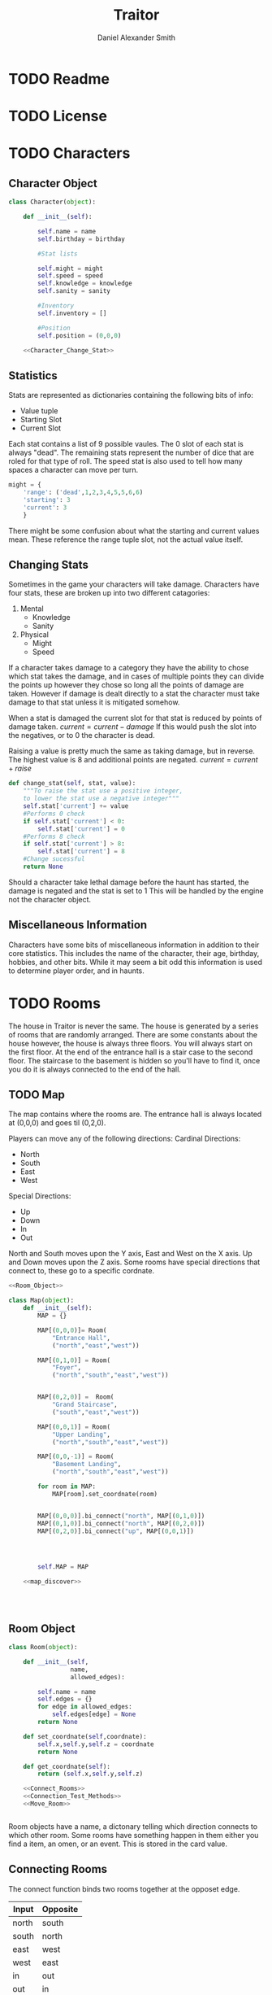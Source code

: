 #+Title: Traitor
#+author: Daniel Alexander Smith
#+email: nalisarc@gmail.com
* TODO Readme
* TODO License
* TODO Characters
** Character Object
#+name: Character_Object
#+BEGIN_SRC python :noweb yes 
  class Character(object):

      def __init__(self):

          self.name = name
          self.birthday = birthday

          #Stat lists

          self.might = might
          self.speed = speed
          self.knowledge = knowledge
          self.sanity = sanity

          #Inventory
          self.inventory = []

          #Position
          self.position = (0,0,0)

      <<Character_Change_Stat>>

#+END_SRC
** Statistics
Stats are represented as dictionaries containing the following bits of info:
 * Value tuple
 * Starting Slot
 * Current Slot

Each stat contains a list of 9 possible vaules. The 0 slot of each stat is always "dead".
The remaining stats represent the number of dice that are roled for that type of roll.
The speed stat is also used to tell how many spaces a character can move per turn.
#+name: Statistic_Example
#+BEGIN_SRC python :exports code 
  might = {
      'range': ('dead',1,2,3,4,5,5,6,6)
      'starting': 3
      'current': 3
      }
#+END_SRC
There might be some confusion about what the starting and current values mean.
These reference the range tuple slot, not the actual value itself. 

** Changing Stats
Sometimes in the game your characters will take damage.
Characters have four stats, these are broken up into two different catagories:
1. Mental
   * Knowledge
   * Sanity
2. Physical
   * Might
   * Speed

If a character takes damage to a category they have the ability to chose which stat takes the damage, 
and in cases of multiple points they can divide the points up however they chose so long all the points of damage are taken.
However if damage is dealt directly to a stat the character must take damage to that stat  unless it is mitigated somehow.

When a stat is damaged the current slot for that stat is reduced by points of damage taken.
\( current = current - damage \)
If this would push the slot into the negatives, or to 0 the character is dead. 

Raising a value is pretty much the same as taking damage, but in reverse.
The highest value is 8 and additional points are negated. 
\( current = current + raise \)

#+name: Character_Change_Stat
#+BEGIN_SRC python
  def change_stat(self, stat, value):
      """To raise the stat use a positive integer, 
      to lower the stat use a negative integer"""
      self.stat['current'] += value
      #Performs 0 check
      if self.stat['current'] < 0:
          self.stat['current'] = 0
      #Performs 8 check    
      if self.stat['current'] > 8:
          self.stat['current'] = 8
      #Change sucessful
      return None
#+END_SRC

Should a character take lethal damage before the haunt has started, the damage is negated and the stat is set to 1
This will be handled by the engine not the character object.



** Miscellaneous Information 
Characters have some bits of miscellaneous information in addition to their core statistics.
This includes the name of the character, their age, birthday, hobbies, and other bits.
While it may seem a bit odd this information is used to determine player order, and in haunts.

* TODO Rooms
The house in Traitor is never the same.
The house is generated by a series of rooms that are randomly arranged.
There are some constants about the house however, the house is always three floors.
You will always start on the first floor.
At the end of the entrance hall is a stair case to the second floor.
The staircase to the basement is hidden so you'll have to find it, once you do it is always connected to the end of the hall.

** TODO Map
The map contains where the rooms are. 
The entrance hall is always located at (0,0,0) and goes til (0,2,0).

Players can move any of the following directions:
Cardinal Directions:
 * North
 * South
 * East
 * West
Special Directions:
 * Up
 * Down
 * In
 * Out

North and South moves upon the Y axis, East and West on the X axis.
Up and Down moves upon the Z axis.
Some rooms have special directions that connect to, these go to a specific cordnate.

#+name: Map
#+BEGIN_SRC python :noweb yes  :tangle traitor/housemap.py 
  <<Room_Object>>

  class Map(object):
      def __init__(self):
          MAP = {}

          MAP[(0,0,0)]= Room(
              "Entrance Hall",
              ("north","east","west"))

          MAP[(0,1,0)] = Room(
              "Foyer",
              ("north","south","east","west"))


          MAP[(0,2,0)] =  Room(
              "Grand Staircase",
              ("south","east","west"))

          MAP[(0,0,1)] = Room(
              "Upper Landing",
              ("north","south","east","west"))

          MAP[(0,0,-1)] = Room(
              "Basement Landing",
              ("north","south","east","west"))

          for room in MAP:
              MAP[room].set_coordnate(room)


          MAP[(0,0,0)].bi_connect("north", MAP[(0,1,0)])
          MAP[(0,1,0)].bi_connect("north", MAP[(0,2,0)])
          MAP[(0,2,0)].bi_connect("up", MAP[(0,0,1)])




          self.MAP = MAP

      <<map_discover>>




#+END_SRC

#+RESULTS: Map

** Room Object
 #+name: Room_Object
 #+BEGIN_SRC python
   class Room(object):

       def __init__(self,
                    name,
                    allowed_edges):

           self.name = name
           self.edges = {}
           for edge in allowed_edges:
               self.edges[edge] = None
           return None

       def set_coordnate(self,coordnate):
           self.x,self.y,self.z = coordnate
           return None
    
       def get_coordnate(self):
           return (self.x,self.y,self.z)

       <<Connect_Rooms>>
       <<Connection_Test_Methods>>
       <<Move_Room>>


 #+END_SRC
 Room objects have a name, a dictonary telling which direction connects to which other room.
 Some rooms have something happen in them either you find a item, an omen, or an event. 
 This is stored in the card value.
** Connecting Rooms
The connect function binds two rooms together at the opposet edge.

#+name: edge_table
| Input | Opposite |
|-------+----------|
| north | south    |
| south | north    |
| east  | west     |
| west  | east     |
| in    | out      |
| out   | in       |
| up    | down     |
| down  | up       |



#+name: Connect_Rooms
#+BEGIN_SRC python 

  def connect(self, direction, room):
      self.edges[direction] = room.get_coordnate()
      return None

  def bi_connect(self, direction, room):

      edge_table = [
          ["north","south"],
          ["south","north"],
          ["east","west"],
          ["west","east"],
          ["in","out"],
          ["out","in"],
          ["up","down"],
          ["down","up"]
      ]
      opposite_direction = None
      for d in edge_table:
          if d[0] == direction:
              opposite_direction = d[1]
              break
          else:
              continue
      if opposite_direction == None:
          return "Error: Missing Opposite Edge!"

      self.connect(direction, room)
      room.connect(opposite_direction, self)




#+END_SRC

** Check Connection
#+name: Connection_Test_Methods
#+BEGIN_SRC python
  def is_connected_at(self, direction):
      if self.edges[direction] != None:
          return True
      else:
          return False

  def is_connected_to(self,room):
      if room in self.edges.values():
          return True
      else:
          return False

  def is_connected_to_at(self, room, direction):
      condition1 = self.is_connected_at(direction)
      condition2 = self.is_connected_to(room)
      if condition1 and condition2:
          return True
      else:
          return False
    
#+END_SRC

** Moving Between Rooms
Room objects have a move method, this takes a direction from their edges table and returns the room object connected.
The idea is so that each character, monster, ect has a "position" that is the room.
#+name: Move_Room
#+BEGIN_SRC python 
  def move(self, direction):
    

      try:
          return self.edges[direction]
      except KeyError:
          return self.get_coordnate()
      except:
          return "Unexpected Error!"

#+END_SRC

** Discovering Rooms
Should a player move into a room that hasn't been discovered yet, that player uncovers a new room.
This selection is done at random from the room list, certain rooms can only be placed on certain floors.
If the newly discoved room has an event in it, the player must stop moving and activate the event!

#+name: map_discover
#+BEGIN_SRC python

  def discover(self,coordnate, room):

      self.MAP[coordnate] = room
    

#+END_SRC

** Tests
#+name: Map_Tests
#+BEGIN_SRC python :tangle tests/map_tests.py 
  import unittest
  import sys
  from traitor import housemap

  class MapUnitTests(unittest.TestCase):

      def setUp(self):

          self.house = housemap.Map()
          self.MAP = self.house.MAP

      def test_if_rooms_exist(self):
          list_of_rooms = [[r, self.MAP[r]] for r in self.MAP]
          self.assertNotEqual(len(list_of_rooms),0)

      def test_if_rooms_connected(self):
          #Check if connections can be made

          self.assertTrue(
          self.MAP[(0,0,0)].is_connected_at('north')
              )
          self.assertTrue(
          self.MAP[(0,1,0)].is_connected_at('north')
              )
          self.assertTrue(
          self.MAP[(0,2,0)].is_connected_at('up')
              )

          #Check reverse connections.
          self.assertTrue(
          self.MAP[(0,1,0)].is_connected_at('south')
              )
          self.assertTrue(
          self.MAP[(0,2,0)].is_connected_at('south')
              )
          self.assertTrue(
          self.MAP[(0,0,1)].is_connected_at('down')
              )

      def test_can_move_between_rooms(self):
          pos = self.MAP[(0,0,0)]

          pos = self.MAP[pos.move('north')]

          self.assertEqual(pos,self.MAP[(0,1,0)],
                           "Position did not move!")
          pos = self.MAP[pos.move('south')]

          self.assertEqual(pos,self.MAP[(0,0,0)],
                           "Position failed in reverse")

      def test_cannot_move_invalid_direction(self):

          pos = self.MAP[(0,0,0)]
          pos = self.MAP[pos.move('up')]
          self.assertEqual(pos,self.MAP[(0,0,0)])







#+END_SRC

* TODO Cards
** TODO Items
** TODO Events
** TODO Omens
* TODO Haunts
* Engine

#+BEGIN_SRC python :tangle traitor/main.py :noweb yes 
#+END_SRC

